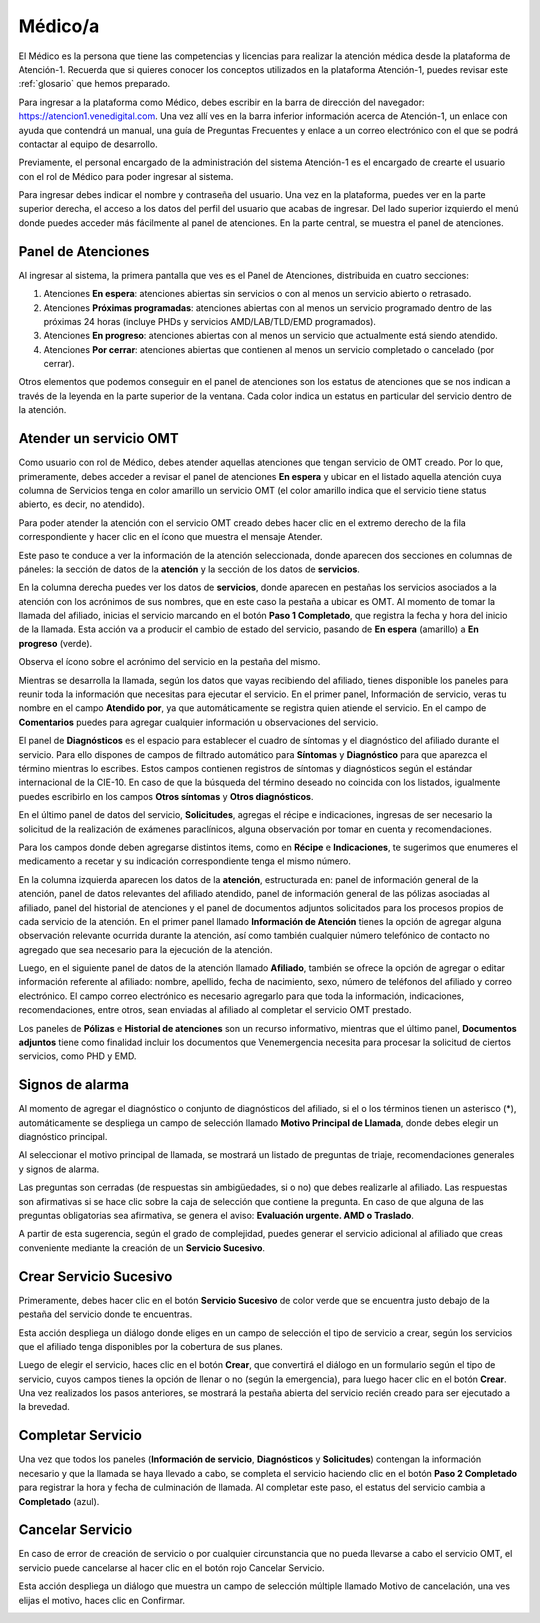 Médico/a
========

El Médico es la persona que tiene las competencias y licencias para realizar la 
atención médica desde la plataforma de Atención-1. Recuerda que si quieres conocer 
los conceptos utilizados en la plataforma Atención-1, puedes revisar este :ref:`glosario` 
que hemos preparado.

Para ingresar a la plataforma como Médico, debes escribir en la barra de dirección 
del navegador: https://atencion1.venedigital.com. Una vez allí ves en la barra 
inferior información acerca de Atención-1, un enlace con ayuda que contendrá un 
manual, una guía de Preguntas Frecuentes y enlace a un correo electrónico con el 
que se podrá contactar al equipo de desarrollo.

Previamente, el personal encargado de la administración del sistema Atención-1 
es el encargado de crearte el usuario con el rol de Médico para poder ingresar 
al sistema.

Para ingresar debes indicar el nombre y contraseña del usuario. Una vez en la 
plataforma, puedes ver en la parte superior derecha, el acceso a los datos del 
perfil del usuario que acabas de ingresar. Del lado superior izquierdo el menú 
donde puedes acceder más fácilmente al panel de atenciones. En la parte central, 
se muestra el panel de atenciones.

Panel de Atenciones
-------------------

Al ingresar al sistema, la primera pantalla que ves es el Panel de Atenciones, 
distribuida en cuatro secciones:

.. image:: ../images/Médico/MedicoPanelAtencionesGeneral1.png

.. image:: ../images/Médico/MedicoPanelAtencionesGeneral2.png

#. Atenciones **En espera**: atenciones abiertas sin servicios o con al menos un servicio abierto o retrasado.
#. Atenciones **Próximas programadas**: atenciones abiertas con al menos un servicio programado dentro de las próximas 24 horas (incluye PHDs y servicios AMD/LAB/TLD/EMD programados).
#. Atenciones **En progreso**: atenciones abiertas con al menos un servicio que actualmente está siendo atendido.
#. Atenciones **Por cerrar**: atenciones abiertas que contienen al menos un servicio completado o cancelado (por cerrar).

Otros elementos que podemos conseguir en el panel de atenciones son los estatus 
de atenciones que se nos indican a través de la leyenda en la parte superior de 
la ventana. Cada color indica un estatus en particular del servicio dentro de 
la atención.

Atender un servicio OMT
-----------------------

Como usuario con rol de Médico, debes atender aquellas atenciones que tengan 
servicio de OMT creado. Por lo que, primeramente, debes acceder a revisar el 
panel de atenciones **En espera** y ubicar en el listado aquella atención cuya 
columna de Servicios tenga en color amarillo un servicio OMT (el color amarillo 
indica que el servicio tiene status abierto, es decir, no atendido).

Para poder atender la atención con el servicio OMT creado debes hacer clic en 
el extremo derecho de la fila correspondiente y hacer clic en el ícono que muestra 
el mensaje Atender.

.. image:: ../images/Médico/MedicoAtenderAtencionOMT.png

Este paso te conduce a ver la información de la atención seleccionada, donde 
aparecen dos secciones en columnas de páneles: la sección de datos de la **atención** 
y la sección de los datos de **servicios**.

.. image:: ../images/Médico/MedicoAtencionOMT.png

En la columna derecha puedes ver los datos de **servicios**, donde aparecen en 
pestañas los servicios asociados a la atención con los acrónimos de sus nombres, 
que en este caso la pestaña a ubicar es OMT. 
Al momento de tomar la llamada del afiliado, inicias el servicio marcando 
en el botón **Paso 1 Completado**, que registra la fecha y hora del inicio de la llamada. 
Esta acción va a producir el cambio de estado del servicio, pasando de **En espera**
(amarillo) a **En progreso** (verde).

.. image:: ../images/Médico/MedicoInicioOMT.png

Observa el ícono sobre el acrónimo del servicio en la pestaña del mismo.

.. image:: ../images/Médico/MedicoProgresoOMT.png

Mientras se desarrolla la llamada, según los datos que vayas recibiendo del 
afiliado, tienes disponible los paneles para reunir toda la información que 
necesitas para ejecutar el servicio. En el primer panel, Información de servicio, 
veras tu nombre en el campo **Atendido por**, ya que automáticamente se registra 
quien atiende el servicio. En el campo de **Comentarios** puedes para agregar 
cualquier información u observaciones del servicio.

.. image:: ../images/Médico/MedicoInformacionServicio.png

El panel de **Diagnósticos** es el espacio para establecer el cuadro de síntomas 
y el diagnóstico del afiliado durante el servicio. Para ello dispones de 
campos de filtrado automático para **Síntomas** y **Diagnóstico** para que aparezca 
el término mientras lo escribes.  Estos campos contienen registros de síntomas 
y diagnósticos según el estándar internacional de la CIE-10. En caso de que la 
búsqueda del término deseado no coincida con los listados, igualmente puedes 
escribirlo en los campos **Otros síntomas** y **Otros diagnósticos**.

.. image:: ../images/Médico/MedicoDiagnosticoServicio.png

En el último panel de datos del servicio, **Solicitudes**, agregas el récipe e 
indicaciones, ingresas de ser necesario la solicitud de la realización de 
exámenes paraclínicos, alguna observación por tomar en cuenta y recomendaciones. 

.. image:: ../images/Médico/MedicoSolicitudes.png

Para los campos donde deben agregarse distintos items, como en **Récipe** e 
**Indicaciones**, te sugerimos que enumeres el medicamento a recetar y su 
indicación correspondiente tenga el mismo número.

.. image:: ../images/Médico/MedicoRecipesIndicaciones.png

En la columna izquierda aparecen los datos de la **atención**, estructurada en: 
panel de información general de la atención, panel de datos relevantes del 
afiliado atendido, panel de información general de las pólizas asociadas al 
afiliado, panel del historial de atenciones y el panel de documentos adjuntos 
solicitados para los procesos propios de cada servicio de la atención.
En el primer panel llamado **Información de Atención** tienes la opción de agregar 
alguna observación relevante ocurrida durante la atención, así como también 
cualquier número telefónico de contacto no agregado que sea necesario para la 
ejecución de la atención.

.. image:: ../images/Médico/MedicoInformaciónAtencion.png

Luego, en el siguiente panel de datos de la atención llamado **Afiliado**, 
también se ofrece la opción de agregar o editar información referente al afiliado: 
nombre, apellido, fecha de nacimiento, sexo, número de teléfonos del afiliado y correo electrónico. 
El campo correo electrónico es necesario agregarlo para que toda la información, 
indicaciones, recomendaciones, entre otros, sean enviadas al afiliado al completar 
el servicio OMT prestado.

.. image:: ../images/Médico/MedicoAfiliadoAtencion.png

Los paneles de **Pólizas** e **Historial de atenciones** son un recurso informativo, 
mientras que el último panel, **Documentos adjuntos** tiene como finalidad incluir 
los documentos que Venemergencia necesita para procesar la solicitud de ciertos 
servicios, como PHD y EMD. 

.. image:: ../images/Médico/MedicoPanelInfo.png

Signos de alarma
----------------

Al momento de agregar el diagnóstico o conjunto de diagnósticos del afiliado, 
si el o los términos tienen un asterisco (*), automáticamente se despliega un campo 
de selección llamado **Motivo Principal de Llamada**, donde debes elegir un diagnóstico principal.

.. image:: ../images/Médico/MedicoSignosAlarma.png

Al seleccionar el motivo principal de llamada, se mostrará un listado de preguntas 
de triaje, recomendaciones generales y signos de alarma. 

.. image:: ../images/Médico/MedicoPreguntas.png

.. image:: ../images/Médico/MedicoRecomendaciones.png

Las preguntas son cerradas (de respuestas sin ambigüedades, si o no) que debes 
realizarle al afiliado. Las respuestas son afirmativas si se hace clic sobre la 
caja de selección que contiene la pregunta. En caso de que alguna de las preguntas 
obligatorias sea afirmativa, se genera el aviso: **Evaluación urgente. AMD o Traslado**. 

.. image:: ../images/Médico/MedicoEvaluacionUrgente.png

A partir de esta sugerencia, según el grado de complejidad, puedes generar el 
servicio adicional al afiliado que creas conveniente mediante la creación de un 
**Servicio Sucesivo**.

Crear Servicio Sucesivo
-----------------------
Primeramente, debes hacer clic en el botón **Servicio Sucesivo** de color verde que 
se encuentra justo debajo de la pestaña del servicio donde te encuentras.

.. image:: ../images/Médico/MedicoSucesivo.png

Esta acción despliega un diálogo donde eliges en un campo de selección el tipo 
de servicio a crear, según los servicios que el afiliado tenga disponibles por 
la cobertura de sus planes.

.. image:: ../images/Médico/MedicoSucesivoDesplegado.png

Luego de elegir el servicio, haces clic en el botón **Crear**, que convertirá el 
diálogo en un formulario según el tipo de servicio, cuyos campos tienes la opción 
de llenar o no (según la emergencia), para luego hacer clic en el botón **Crear**.
Una vez realizados los pasos anteriores, se mostrará la pestaña abierta del servicio 
recién creado para ser ejecutado a la brevedad.

Completar Servicio
------------------
Una vez que todos los paneles (**Información de servicio**, **Diagnósticos** y **Solicitudes**) 
contengan la información necesario y que la llamada se haya llevado a cabo, se completa 
el servicio haciendo clic en el botón **Paso 2 Completado** para registrar la hora y fecha 
de culminación de llamada. Al completar este paso, el estatus del servicio cambia a 
**Completado** (azul).

.. image:: ../images/Médico/MedicoCompletado.png

Cancelar Servicio
-----------------

En caso de error de creación de servicio o por cualquier circunstancia que no pueda 
llevarse a cabo el servicio OMT, el servicio puede cancelarse al hacer clic en el 
botón rojo Cancelar Servicio. 

.. image:: ../images/Médico/MedicoSucesivo.png

Esta acción despliega un diálogo que muestra un campo de selección múltiple llamado 
Motivo de cancelación, una ves elijas el motivo, haces clic en Confirmar.

.. image:: ../images/Médico/MedicoMotivoCancelacion.png
